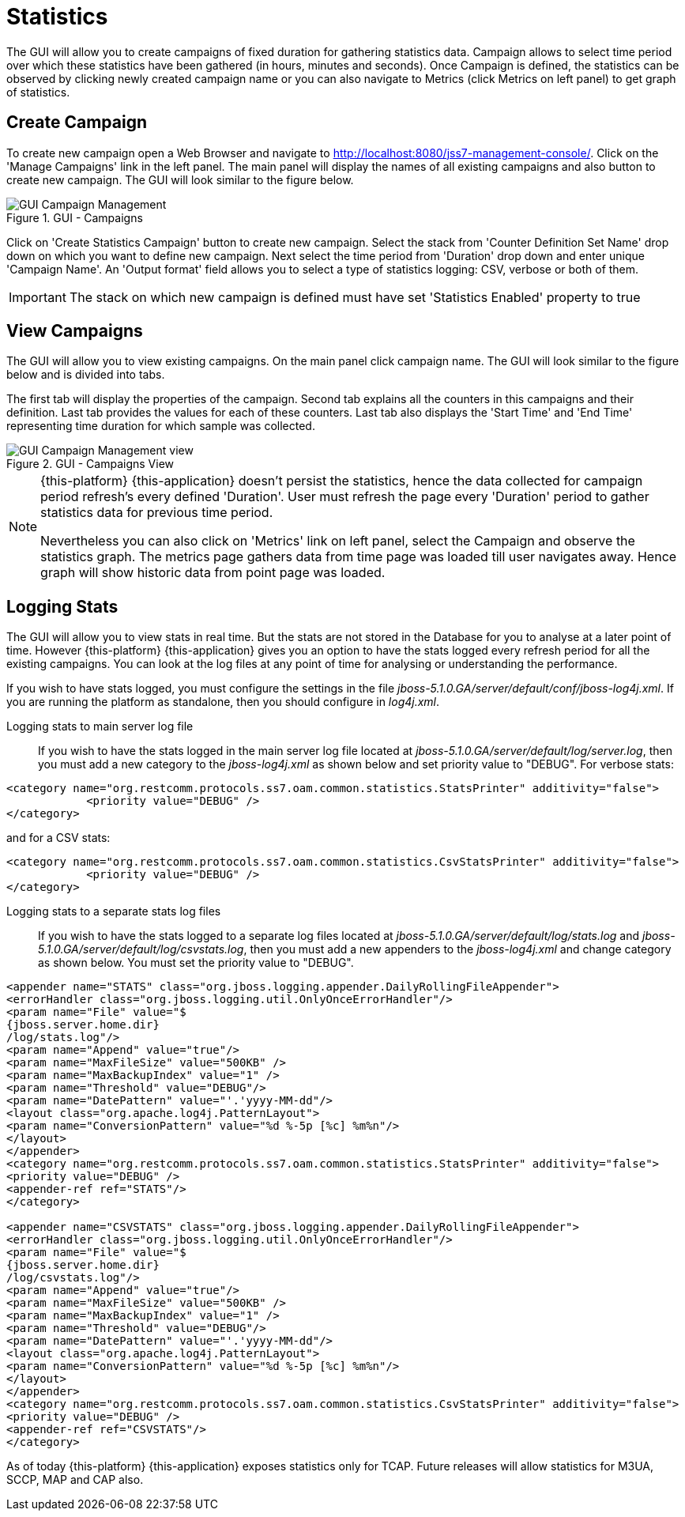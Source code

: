 
[[_managing_statistics]]
= Statistics

The GUI will allow you to create campaigns of fixed duration for gathering statistics data.
Campaign allows to select time period over which these statistics have been gathered (in hours, minutes and seconds). Once Campaign is defined, the statistics can be observed by clicking newly created campaign name or you can also navigate to Metrics (click Metrics on left panel) to get graph of statistics. 

[[_managing_statistics_create]]
== Create Campaign

To create new campaign open a Web Browser and navigate to http://localhost:8080/jss7-management-console/.  Click on the 'Manage Campaigns' link in the left panel.
The main panel will display the names of all existing campaigns and also button to create new campaign.
The GUI will look similar to the figure below. 

.GUI - Campaigns
image::images/GUI_Campaign_Management.png[]

Click on 'Create Statistics Campaign' button to create new campaign.
Select the stack from 'Counter Definition Set Name' drop down on which you want to define new campaign.
Next select the time period from 'Duration' drop down and enter unique 'Campaign Name'.
An 'Output format' field allows you to select a type of statistics logging: CSV, verbose or both of them.

IMPORTANT: The stack on which new campaign is defined must have set 'Statistics Enabled' property to true 

[[_managing_statistics_manage]]
== View Campaigns

The GUI will allow you to view existing campaigns.
On the main panel click campaign name.
The GUI will look similar to the figure below and is divided into tabs.
 

The first tab will display the properties of the campaign.
Second tab explains all the counters in this campaigns and their definition.
Last tab provides the values for each of these counters.
Last tab also displays the 'Start Time' and 'End Time' representing time duration for which sample was collected.
 

.GUI - Campaigns View
image::images/GUI_Campaign_Management_view.png[]

[NOTE]
====
{this-platform} {this-application} doesn't persist the statistics, hence the data collected for campaign period refresh's every defined 'Duration'. User must refresh the page every 'Duration'  period to gather statistics data for previous time period. 

Nevertheless you can also click on 'Metrics' link on left panel, select the Campaign and observe the statistics graph.
The metrics page gathers data from time page was loaded till user navigates  away.
Hence graph will show historic data from point page was loaded. 
====

[[_managing_statistics_logging]]
== Logging Stats

The GUI will allow you to view stats in real time.
But the stats are not stored in the Database for you to analyse at a later point of time.
However {this-platform} {this-application} gives you an option to have the stats logged every refresh period for all the existing campaigns.
You can look at the log files at any point of time for analysing or understanding the performance. 

If you wish to have stats logged, you must configure the settings in the file [path]_jboss-5.1.0.GA/server/default/conf/jboss-log4j.xml_.
If you are running the platform as standalone, then you should configure in [path]_log4j.xml_. 

Logging stats to main server log file::
If you wish to have the stats logged in the main server log file located at [path]_jboss-5.1.0.GA/server/default/log/server.log_,  then you must add a new category to the [path]_jboss-log4j.xml_ as shown below and set priority value to "DEBUG". For verbose stats:
----

<category name="org.restcomm.protocols.ss7.oam.common.statistics.StatsPrinter" additivity="false"> 
	    <priority value="DEBUG" /> 
</category>
----		
and for a CSV stats:
----

<category name="org.restcomm.protocols.ss7.oam.common.statistics.CsvStatsPrinter" additivity="false">
	    <priority value="DEBUG" />
</category>
----

Logging stats to a separate stats log files::
If you wish to have the stats logged to a separate log files located at [path]_jboss-5.1.0.GA/server/default/log/stats.log_ and [path]_jboss-5.1.0.GA/server/default/log/csvstats.log_,  then you must add a new appenders to the [path]_jboss-log4j.xml_ and change category as shown below.
You must set the priority value to "DEBUG". 
----

<appender name="STATS" class="org.jboss.logging.appender.DailyRollingFileAppender"> 
<errorHandler class="org.jboss.logging.util.OnlyOnceErrorHandler"/> 
<param name="File" value="$
{jboss.server.home.dir}
/log/stats.log"/> 
<param name="Append" value="true"/> 
<param name="MaxFileSize" value="500KB" />
<param name="MaxBackupIndex" value="1" />
<param name="Threshold" value="DEBUG"/>
<param name="DatePattern" value="'.'yyyy-MM-dd"/>
<layout class="org.apache.log4j.PatternLayout"> 
<param name="ConversionPattern" value="%d %-5p [%c] %m%n"/> 
</layout> 
</appender>
<category name="org.restcomm.protocols.ss7.oam.common.statistics.StatsPrinter" additivity="false"> 
<priority value="DEBUG" /> 
<appender-ref ref="STATS"/> 
</category>

<appender name="CSVSTATS" class="org.jboss.logging.appender.DailyRollingFileAppender">
<errorHandler class="org.jboss.logging.util.OnlyOnceErrorHandler"/>
<param name="File" value="$
{jboss.server.home.dir}
/log/csvstats.log"/>
<param name="Append" value="true"/>
<param name="MaxFileSize" value="500KB" />
<param name="MaxBackupIndex" value="1" />
<param name="Threshold" value="DEBUG"/>
<param name="DatePattern" value="'.'yyyy-MM-dd"/>
<layout class="org.apache.log4j.PatternLayout">
<param name="ConversionPattern" value="%d %-5p [%c] %m%n"/>
</layout>
</appender>
<category name="org.restcomm.protocols.ss7.oam.common.statistics.CsvStatsPrinter" additivity="false">
<priority value="DEBUG" />
<appender-ref ref="CSVSTATS"/>
</category>
----		

As of today {this-platform} {this-application} exposes statistics only for TCAP.
Future releases will allow statistics for M3UA, SCCP, MAP and CAP also. 
